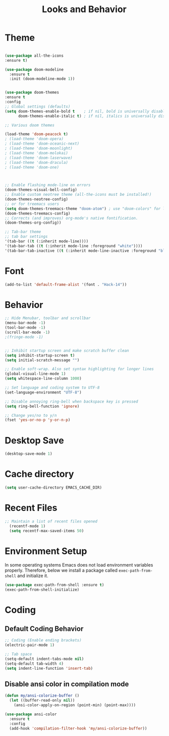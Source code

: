 #+TITLE: Looks and Behavior
* Theme
#+BEGIN_SRC emacs-lisp

  (use-package all-the-icons
  :ensure t)

  (use-package doom-modeline
    :ensure t
    :init (doom-modeline-mode 1))


  (use-package doom-themes
  :ensure t
  :config
  ;; Global settings (defaults)
  (setq doom-themes-enable-bold t    ; if nil, bold is universally disabled
        doom-themes-enable-italic t) ; if nil, italics is universally disabled

  ;; Various doom themes

  (load-theme 'doom-peacock t)
  ; (load-theme 'doom-opera)
  ; (load-theme 'doom-oceanic-next)
  ; (load-theme 'doom-moonlight)
  ; (load-theme 'doom-molokai)
  ; (load-theme 'doom-laserwave)
  ; (load-theme 'doom-dracula)
  ; (load-theme 'doom-one)



  ;; Enable flashing mode-line on errors
  (doom-themes-visual-bell-config)
  ;; Enable custom neotree theme (all-the-icons must be installed!)
  (doom-themes-neotree-config)
  ;; or for treemacs users
  (setq doom-themes-treemacs-theme "doom-atom") ; use "doom-colors" for less minimal icon theme
  (doom-themes-treemacs-config)
  ;; Corrects (and improves) org-mode's native fontification.
  (doom-themes-org-config))

  ;; Tab-bar theme
  ;; tab bar settings
  '(tab-bar ((t (:inherit mode-line))))
  '(tab-bar-tab ((t (:inherit mode-line :foreground "white"))))
  '(tab-bar-tab-inactive ((t (:inherit mode-line-inactive :foreground "black"))))

#+END_SRC
* Font
#+BEGIN_SRC emacs-lisp
  (add-to-list 'default-frame-alist '(font . "Hack-14"))
#+END_SRC

* Behavior
#+BEGIN_SRC emacs-lisp
  ;; Hide Menubar, toolbar and scrollbar
  (menu-bar-mode -1)
  (tool-bar-mode -1)
  (scroll-bar-mode -1)
  ;(fringe-mode -1)


  ;; Inhibit startup screen and make scratch buffer clean
  (setq inhibit-startup-screen t)
  (setq initial-scratch-message "")

  ;; Enable soft-wrap. Also set syntax highlighting for longer lines
  (global-visual-line-mode 1)
  (setq whitespace-line-column 1000) 

  ;; Set language and coding system to UTF-8
  (set-language-environment "UTF-8")

  ;; Disable annoying ring-bell when backspace key is pressed
  (setq ring-bell-function 'ignore)

  ;; Change yes/no to y/n
  (fset 'yes-or-no-p 'y-or-n-p)
#+END_SRC

* Desktop Save
#+BEGIN_SRC emacs-lisp
(desktop-save-mode 1)
#+END_SRC

* Cache directory
#+BEGIN_SRC emacs-lisp
(setq user-cache-directory EMACS_CACHE_DIR)
#+END_SRC

* Recent Files

#+BEGIN_SRC emacs-lisp
;; Maintain a list of recent files opened
  (recentf-mode 1)
  (setq recentf-max-saved-items 50)
#+END_SRC

* Environment Setup
In some operating systems Emacs does not load environment variables properly. Therefore, below we install a package called ~exec-path-from-shell~ and initialize it.
#+BEGIN_SRC emacs-lisp
  (use-package exec-path-from-shell :ensure t)
  (exec-path-from-shell-initialize)
#+END_SRC

* Coding
** Default Coding Behavior
#+BEGIN_SRC emacs-lisp
  ;; Coding (Enable ending brackets)
  (electric-pair-mode 1)

  ;; Tab space
  (setq-default indent-tabs-mode nil)
  (setq-default tab-width 4)
  (setq indent-line-function 'insert-tab)
#+END_SRC

** Disable ansi color in compilation mode
#+BEGIN_SRC emacs-lisp
  (defun my/ansi-colorize-buffer ()
    (let ((buffer-read-only nil))
      (ansi-color-apply-on-region (point-min) (point-max))))

  (use-package ansi-color
    :ensure t
    :config
    (add-hook 'compilation-filter-hook 'my/ansi-colorize-buffer))
#+END_SRC

